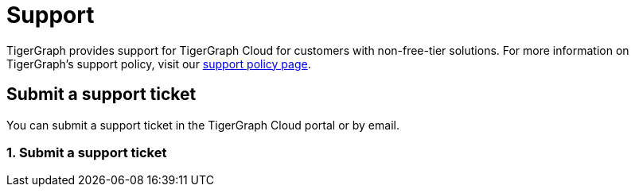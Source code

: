 = Support

TigerGraph provides support for TigerGraph Cloud for customers with non-free-tier solutions. For more information on TigerGraph's support policy, visit our https://www.tigergraph.com/support-policy/[support policy page].

== Submit a support ticket

You can submit a support ticket in the TigerGraph Cloud portal or by email.

=== 1. Submit a support ticket

